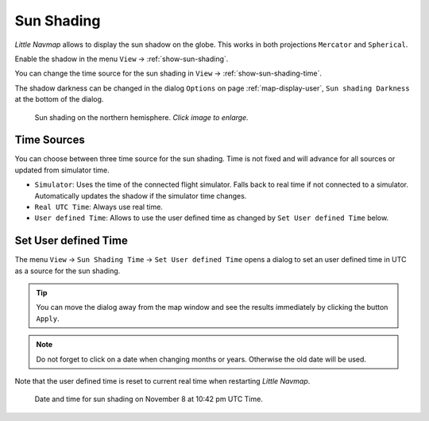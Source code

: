 |Sun Shading Icon| Sun Shading
-------------------------------

*Little Navmap* allows to display the sun shadow on the globe. This
works in both projections ``Mercator`` and ``Spherical``.

Enable the shadow in the menu ``View`` -> :ref:`show-sun-shading`.

You can change the time source for the sun shading in ``View`` -> :ref:`show-sun-shading-time`.

The shadow darkness can be changed in the dialog ``Options`` on page
:ref:`map-display-user`, ``Sun shading Darkness`` at the bottom of the dialog.

.. figure:: ../images/sunshadow.jpg
      :scale: 50%

      Sun shading on the northern hemisphere. *Click image to enlarge.*

.. _sun-shadow-time-sources:

Time Sources
~~~~~~~~~~~~

You can choose between three time source for the sun shading. Time is
not fixed and will advance for all sources or updated from simulator
time.

-  ``Simulator``: Uses the time of the connected flight simulator. Falls
   back to real time if not connected to a simulator. Automatically
   updates the shadow if the simulator time changes.
-  ``Real UTC Time``: Always use real time.
-  ``User defined Time``: Allows to use the user defined time as changed
   by ``Set User defined Time`` below.

.. _sun-shadow-user-defined:

Set User defined Time
~~~~~~~~~~~~~~~~~~~~~

The menu ``View`` -> ``Sun Shading Time`` -> ``Set User defined Time``
opens a dialog to set an user defined time in UTC as a source for the
sun shading.

.. tip::

     You can move the dialog away from the map window and see the results
     immediately by clicking the button ``Apply``.

.. note::

     Do not forget to click on a date when changing months or years.
     Otherwise the old date will be used.

Note that the user defined time is reset to current real time when
restarting *Little Navmap*.

.. figure:: ../images/sunshadowtime.jpg

        Date and time for sun shading on November 8 at 10:42 pm UTC Time.

.. |Sun Shading Icon| image:: ../images/icon_mapshadow.png

